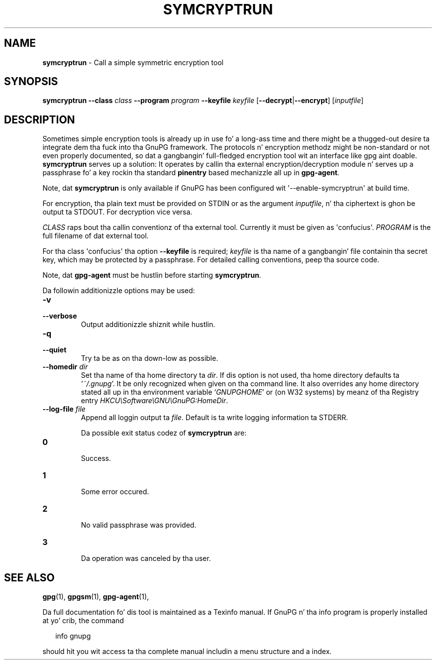 .\" Created from Texinfo source by yat2m 1.0
.TH SYMCRYPTRUN 1 2014-08-05 "GnuPG 2.0.25" "GNU Privacy Guard"
.SH NAME
.B symcryptrun
\- Call a simple symmetric encryption tool
.SH SYNOPSIS
.B  symcryptrun
.B \-\-class
.I class
.B \-\-program
.I program
.B \-\-keyfile
.I keyfile
.RB [ --decrypt | --encrypt ]
.RI [ inputfile ]

.SH DESCRIPTION
Sometimes simple encryption tools is already up in use fo' a long-ass time and
there might be a thugged-out desire ta integrate dem tha fuck into tha GnuPG framework.  The
protocols n' encryption methodz might be non-standard or not even
properly documented, so dat a gangbangin' full-fledged encryption tool wit an
interface like gpg aint doable.  \fBsymcryptrun\fR serves up a
solution: It operates by callin tha external encryption/decryption
module n' serves up a passphrase fo' a key rockin tha standard
\fBpinentry\fR based mechanizzle all up in \fBgpg-agent\fR.

Note, dat \fBsymcryptrun\fR is only available if GnuPG has been
configured wit \(aq--enable-symcryptrun\(aq at build time.



For encryption, tha plain text must be provided on STDIN or as the
argument \fIinputfile\fR, n' tha ciphertext is ghon be output ta STDOUT.
For decryption vice versa.

\fICLASS\fR raps bout tha callin conventionz of tha external tool.
Currently it must be given as \(aqconfucius\(aq.  \fIPROGRAM\fR is
the full filename of dat external tool.

For tha class \(aqconfucius\(aq tha option \fB--keyfile\fR is
required; \fIkeyfile\fR is tha name of a gangbangin' file containin tha secret key,
which may be protected by a passphrase.  For detailed calling
conventions, peep tha source code.


Note, dat \fBgpg-agent\fR must be hustlin before starting
\fBsymcryptrun\fR.


Da followin additionizzle options may be used:

.TP
.B  -v
.TP
.B  --verbose
Output additionizzle shiznit while hustlin.

.TP
.B  -q
.TP
.B  --quiet
Try ta be as on tha down-low as possible.

.TP
.B  --homedir \fIdir\fR
Set tha name of tha home directory ta \fIdir\fR. If dis option is not
used, tha home directory defaults ta \(oq\fI~/.gnupg\fR\(cq.  It be only
recognized when given on tha command line.  It also overrides any home
directory stated all up in tha environment variable \(oq\fIGNUPGHOME\fR\(cq or
(on W32 systems) by meanz of tha Registry entry
\fIHKCU\\Software\\GNU\\GnuPG:HomeDir\fR.



.TP
.B  --log-file \fIfile\fR
Append all loggin output ta \fIfile\fR.  Default is ta write logging
information ta STDERR.



Da possible exit status codez of \fBsymcryptrun\fR are:

.TP
.B  0
        Success.
.TP
.B  1
        Some error occured.
.TP
.B  2
        No valid passphrase was provided.
.TP
.B  3
        Da operation was canceled by tha user.


.SH SEE ALSO
\fBgpg\fR(1),
\fBgpgsm\fR(1),
\fBgpg-agent\fR(1),

Da full documentation fo' dis tool is maintained as a Texinfo manual.
If GnuPG n' tha info program is properly installed at yo' crib, the
command

.RS 2
.nf
info gnupg
.fi
.RE

should hit you wit access ta tha complete manual includin a menu structure
and a index.



